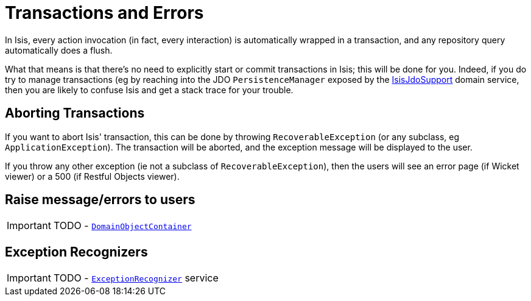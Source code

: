 [[_ug_more-advanced_transactions-and-errors]]
= Transactions and Errors
:Notice: Licensed to the Apache Software Foundation (ASF) under one or more contributor license agreements. See the NOTICE file distributed with this work for additional information regarding copyright ownership. The ASF licenses this file to you under the Apache License, Version 2.0 (the "License"); you may not use this file except in compliance with the License. You may obtain a copy of the License at. http://www.apache.org/licenses/LICENSE-2.0 . Unless required by applicable law or agreed to in writing, software distributed under the License is distributed on an "AS IS" BASIS, WITHOUT WARRANTIES OR  CONDITIONS OF ANY KIND, either express or implied. See the License for the specific language governing permissions and limitations under the License.
:_basedir: ../
:_imagesdir: images/

In Isis, every action invocation (in fact, every interaction) is automatically wrapped in a transaction, and any repository query automatically does a flush.

What that means is that there's no need to explicitly start or commit transactions in Isis; this will be done for you. Indeed, if you do try to manage transactions (eg by reaching into the JDO `PersistenceManager` exposed by the xref:_ug_reference-services-api_manpage-IsisJdoSupport[IsisJdoSupport] domain service, then you are likely to confuse Isis and get a stack trace for your trouble.




== Aborting Transactions

If you want to abort Isis' transaction, this can be done by throwing `RecoverableException` (or any subclass, eg `ApplicationException`). The transaction will be aborted, and the exception message will be displayed to the user.

If you throw any other exception (ie not a subclass of `RecoverableException`), then the users will see an error page (if Wicket viewer) or a 500 (if Restful Objects viewer).





== Raise message/errors to users

IMPORTANT: TODO - xref:_ug_reference-services-api_manpage-DomainObjectContainer_messages-api[`DomainObjectContainer`]



== Exception Recognizers

IMPORTANT: TODO - xref:_ug_reference-services-spi_manpage-ExceptionRecognizer[`ExceptionRecognizer`] service

